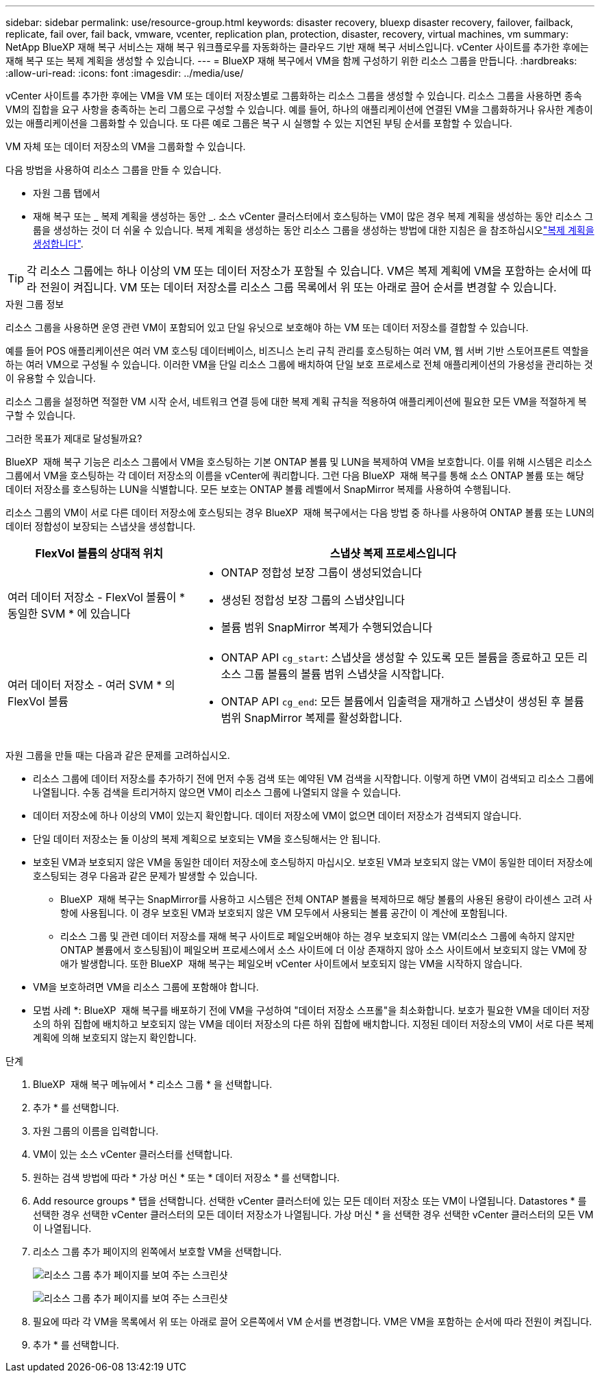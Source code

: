 ---
sidebar: sidebar 
permalink: use/resource-group.html 
keywords: disaster recovery, bluexp disaster recovery, failover, failback, replicate, fail over, fail back, vmware, vcenter, replication plan, protection, disaster, recovery, virtual machines, vm 
summary: NetApp BlueXP 재해 복구 서비스는 재해 복구 워크플로우를 자동화하는 클라우드 기반 재해 복구 서비스입니다. vCenter 사이트를 추가한 후에는 재해 복구 또는 복제 계획을 생성할 수 있습니다. 
---
= BlueXP 재해 복구에서 VM을 함께 구성하기 위한 리소스 그룹을 만듭니다.
:hardbreaks:
:allow-uri-read: 
:icons: font
:imagesdir: ../media/use/


[role="lead"]
vCenter 사이트를 추가한 후에는 VM을 VM 또는 데이터 저장소별로 그룹화하는 리소스 그룹을 생성할 수 있습니다. 리소스 그룹을 사용하면 종속 VM의 집합을 요구 사항을 충족하는 논리 그룹으로 구성할 수 있습니다. 예를 들어, 하나의 애플리케이션에 연결된 VM을 그룹화하거나 유사한 계층이 있는 애플리케이션을 그룹화할 수 있습니다. 또 다른 예로 그룹은 복구 시 실행할 수 있는 지연된 부팅 순서를 포함할 수 있습니다.

VM 자체 또는 데이터 저장소의 VM을 그룹화할 수 있습니다.

다음 방법을 사용하여 리소스 그룹을 만들 수 있습니다.

* 자원 그룹 탭에서
* 재해 복구 또는 _ 복제 계획을 생성하는 동안 _. 소스 vCenter 클러스터에서 호스팅하는 VM이 많은 경우 복제 계획을 생성하는 동안 리소스 그룹을 생성하는 것이 더 쉬울 수 있습니다. 복제 계획을 생성하는 동안 리소스 그룹을 생성하는 방법에 대한 지침은 을 참조하십시오link:drplan-create.html["복제 계획을 생성합니다"].



TIP: 각 리소스 그룹에는 하나 이상의 VM 또는 데이터 저장소가 포함될 수 있습니다. VM은 복제 계획에 VM을 포함하는 순서에 따라 전원이 켜집니다. VM 또는 데이터 저장소를 리소스 그룹 목록에서 위 또는 아래로 끌어 순서를 변경할 수 있습니다.

.자원 그룹 정보
리소스 그룹을 사용하면 운영 관련 VM이 포함되어 있고 단일 유닛으로 보호해야 하는 VM 또는 데이터 저장소를 결합할 수 있습니다.

예를 들어 POS 애플리케이션은 여러 VM 호스팅 데이터베이스, 비즈니스 논리 규칙 관리를 호스팅하는 여러 VM, 웹 서버 기반 스토어프론트 역할을 하는 여러 VM으로 구성될 수 있습니다. 이러한 VM을 단일 리소스 그룹에 배치하여 단일 보호 프로세스로 전체 애플리케이션의 가용성을 관리하는 것이 유용할 수 있습니다.

리소스 그룹을 설정하면 적절한 VM 시작 순서, 네트워크 연결 등에 대한 복제 계획 규칙을 적용하여 애플리케이션에 필요한 모든 VM을 적절하게 복구할 수 있습니다.

.그러한 목표가 제대로 달성될까요?
BlueXP  재해 복구 기능은 리소스 그룹에서 VM을 호스팅하는 기본 ONTAP 볼륨 및 LUN을 복제하여 VM을 보호합니다. 이를 위해 시스템은 리소스 그룹에서 VM을 호스팅하는 각 데이터 저장소의 이름을 vCenter에 쿼리합니다. 그런 다음 BlueXP  재해 복구를 통해 소스 ONTAP 볼륨 또는 해당 데이터 저장소를 호스팅하는 LUN을 식별합니다. 모든 보호는 ONTAP 볼륨 레벨에서 SnapMirror 복제를 사용하여 수행됩니다.

리소스 그룹의 VM이 서로 다른 데이터 저장소에 호스팅되는 경우 BlueXP  재해 복구에서는 다음 방법 중 하나를 사용하여 ONTAP 볼륨 또는 LUN의 데이터 정합성이 보장되는 스냅샷을 생성합니다.

[cols="30,65a"]
|===
| FlexVol 볼륨의 상대적 위치 | 스냅샷 복제 프로세스입니다 


| 여러 데이터 저장소 - FlexVol 볼륨이 * 동일한 SVM * 에 있습니다  a| 
* ONTAP 정합성 보장 그룹이 생성되었습니다
* 생성된 정합성 보장 그룹의 스냅샷입니다
* 볼륨 범위 SnapMirror 복제가 수행되었습니다




| 여러 데이터 저장소 - 여러 SVM * 의 FlexVol 볼륨  a| 
* ONTAP API `cg_start`: 스냅샷을 생성할 수 있도록 모든 볼륨을 종료하고 모든 리소스 그룹 볼륨의 볼륨 범위 스냅샷을 시작합니다.
* ONTAP API `cg_end`: 모든 볼륨에서 입출력을 재개하고 스냅샷이 생성된 후 볼륨 범위 SnapMirror 복제를 활성화합니다.


|===
자원 그룹을 만들 때는 다음과 같은 문제를 고려하십시오.

* 리소스 그룹에 데이터 저장소를 추가하기 전에 먼저 수동 검색 또는 예약된 VM 검색을 시작합니다. 이렇게 하면 VM이 검색되고 리소스 그룹에 나열됩니다. 수동 검색을 트리거하지 않으면 VM이 리소스 그룹에 나열되지 않을 수 있습니다.
* 데이터 저장소에 하나 이상의 VM이 있는지 확인합니다. 데이터 저장소에 VM이 없으면 데이터 저장소가 검색되지 않습니다.
* 단일 데이터 저장소는 둘 이상의 복제 계획으로 보호되는 VM을 호스팅해서는 안 됩니다.
* 보호된 VM과 보호되지 않은 VM을 동일한 데이터 저장소에 호스팅하지 마십시오. 보호된 VM과 보호되지 않는 VM이 동일한 데이터 저장소에 호스팅되는 경우 다음과 같은 문제가 발생할 수 있습니다.
+
** BlueXP  재해 복구는 SnapMirror를 사용하고 시스템은 전체 ONTAP 볼륨을 복제하므로 해당 볼륨의 사용된 용량이 라이센스 고려 사항에 사용됩니다. 이 경우 보호된 VM과 보호되지 않은 VM 모두에서 사용되는 볼륨 공간이 이 계산에 포함됩니다.
** 리소스 그룹 및 관련 데이터 저장소를 재해 복구 사이트로 페일오버해야 하는 경우 보호되지 않는 VM(리소스 그룹에 속하지 않지만 ONTAP 볼륨에서 호스팅됨)이 페일오버 프로세스에서 소스 사이트에 더 이상 존재하지 않아 소스 사이트에서 보호되지 않는 VM에 장애가 발생합니다. 또한 BlueXP  재해 복구는 페일오버 vCenter 사이트에서 보호되지 않는 VM을 시작하지 않습니다.


* VM을 보호하려면 VM을 리소스 그룹에 포함해야 합니다.


* 모범 사례 *: BlueXP  재해 복구를 배포하기 전에 VM을 구성하여 "데이터 저장소 스프롤"을 최소화합니다. 보호가 필요한 VM을 데이터 저장소의 하위 집합에 배치하고 보호되지 않는 VM을 데이터 저장소의 다른 하위 집합에 배치합니다. 지정된 데이터 저장소의 VM이 서로 다른 복제 계획에 의해 보호되지 않는지 확인합니다.

.단계
. BlueXP  재해 복구 메뉴에서 * 리소스 그룹 * 을 선택합니다.
. 추가 * 를 선택합니다.
. 자원 그룹의 이름을 입력합니다.
. VM이 있는 소스 vCenter 클러스터를 선택합니다.
. 원하는 검색 방법에 따라 * 가상 머신 * 또는 * 데이터 저장소 * 를 선택합니다.
. Add resource groups * 탭을 선택합니다. 선택한 vCenter 클러스터에 있는 모든 데이터 저장소 또는 VM이 나열됩니다. Datastores * 를 선택한 경우 선택한 vCenter 클러스터의 모든 데이터 저장소가 나열됩니다. 가상 머신 * 을 선택한 경우 선택한 vCenter 클러스터의 모든 VM이 나열됩니다.
. 리소스 그룹 추가 페이지의 왼쪽에서 보호할 VM을 선택합니다.
+
image:dr-resource-groups-add.png["리소스 그룹 추가 페이지를 보여 주는 스크린샷"]

+
image:dr-resource-groups-datastores-add.png["리소스 그룹 추가 페이지를 보여 주는 스크린샷"]

. 필요에 따라 각 VM을 목록에서 위 또는 아래로 끌어 오른쪽에서 VM 순서를 변경합니다. VM은 VM을 포함하는 순서에 따라 전원이 켜집니다.
. 추가 * 를 선택합니다.


